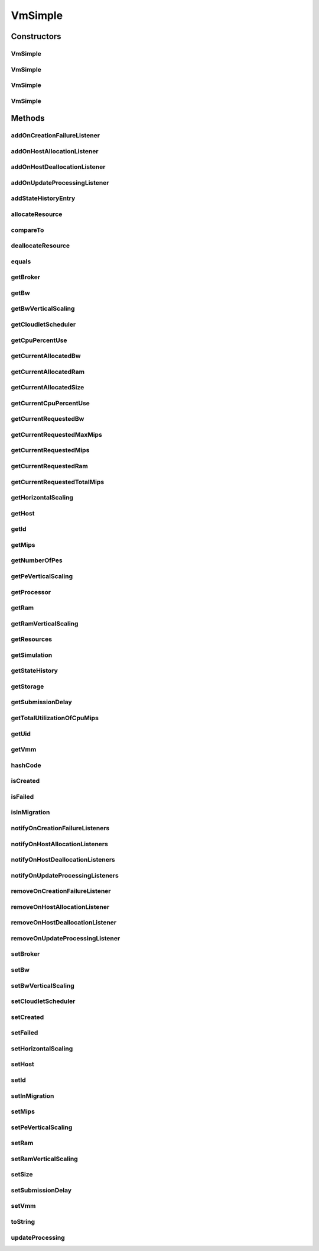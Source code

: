 .. java:import:: java.util.stream LongStream

.. java:import:: org.cloudbus.cloudsim.core UniquelyIdentificable

.. java:import:: org.cloudbus.cloudsim.datacenters Datacenter

.. java:import:: org.cloudbus.cloudsim.util Log

.. java:import:: org.cloudbus.cloudsim.brokers DatacenterBroker

.. java:import:: org.cloudbus.cloudsim.cloudlets Cloudlet

.. java:import:: org.cloudbus.cloudsim.core Simulation

.. java:import:: org.cloudbus.cloudsim.hosts Host

.. java:import:: org.cloudsimplus.autoscaling HorizontalVmScaling

.. java:import:: org.cloudsimplus.autoscaling VerticalVmScaling

.. java:import:: org.cloudsimplus.autoscaling VmScaling

.. java:import:: org.cloudsimplus.listeners VmHostEventInfo

.. java:import:: org.cloudsimplus.listeners VmDatacenterEventInfo

.. java:import:: org.cloudsimplus.listeners EventListener

.. java:import:: org.cloudbus.cloudsim.schedulers.cloudlet CloudletScheduler

VmSimple
========

.. java:package:: org.cloudbus.cloudsim.vms
   :noindex:

.. java:type:: public class VmSimple implements Vm

   Implements the basic features of a Virtual Machine (VM) that runs inside a \ :java:ref:`Host`\  that may be shared among other VMs. It processes \ :java:ref:`cloudlets <Cloudlet>`\ . This processing happens according to a policy, defined by the \ :java:ref:`CloudletScheduler`\ . Each VM has a owner (user), which can submit cloudlets to the VM to execute them.

   :author: Rodrigo N. Calheiros, Anton Beloglazov

Constructors
------------
VmSimple
^^^^^^^^

.. java:constructor:: public VmSimple(int id, long mipsCapacity, long numberOfPes)
   :outertype: VmSimple

   Creates a Vm with 1024 MEGABYTE of RAM, 1000 Megabits/s of Bandwidth and 1024 MEGABYTE of Storage Size. To change these values, use the respective setters. While the Vm \ :java:ref:`is being instantiated <isCreated()>`\ , such values can be changed freely.

   :param id: unique ID of the VM
   :param mipsCapacity: the mips capacity of each Vm \ :java:ref:`Pe`\
   :param numberOfPes: amount of \ :java:ref:`Pe`\  (CPU cores)

VmSimple
^^^^^^^^

.. java:constructor:: public VmSimple(long mipsCapacity, long numberOfPes)
   :outertype: VmSimple

   Creates a Vm with 1024 MEGABYTE of RAM, 1000 Megabits/s of Bandwidth and 1024 MEGABYTE of Storage Size. It is not defined an id for the Vm. The id is defined when the Vm is submitted to a \ :java:ref:`DatacenterBroker`\ . To change these values, use the respective setters. While the Vm \ :java:ref:`is being instantiated <isCreated()>`\ , such values can be changed freely.

   :param mipsCapacity: the mips capacity of each Vm \ :java:ref:`Pe`\
   :param numberOfPes: amount of \ :java:ref:`Pe`\  (CPU cores)

VmSimple
^^^^^^^^

.. java:constructor:: public VmSimple(int id, double mipsCapacity, long numberOfPes)
   :outertype: VmSimple

   Creates a Vm with 1024 MEGABYTE of RAM, 1000 Megabits/s of Bandwidth and 1024 MEGABYTE of Storage Size. To change these values, use the respective setters. While the Vm \ :java:ref:`is being instantiated <isCreated()>`\ , such values can be changed freely.

   It receives the amount of MIPS as a double value but converts it internally to a long. The method is just provided as a handy-way to create a Vm using a double value for MIPS that usually is generated from some computations.

   :param id: unique ID of the VM
   :param mipsCapacity: the mips capacity of each Vm \ :java:ref:`Pe`\
   :param numberOfPes: amount of \ :java:ref:`Pe`\  (CPU cores)

VmSimple
^^^^^^^^

.. java:constructor:: @Deprecated public VmSimple(int id, DatacenterBroker broker, long mipsCapacity, int numberOfPes, long ramCapacity, long bwCapacity, long size, String vmm, CloudletScheduler cloudletScheduler)
   :outertype: VmSimple

   Creates a Vm with the given parameters.

   :param id: unique ID of the VM
   :param broker: ID of the VM's owner, that is represented by the id of the \ :java:ref:`DatacenterBroker`\
   :param mipsCapacity: the mips capacity of each Vm \ :java:ref:`Pe`\
   :param numberOfPes: amount of \ :java:ref:`Pe`\  (CPU cores)
   :param ramCapacity: amount of ram in Megabytes
   :param bwCapacity: amount of bandwidth to be allocated to the VM (in Megabits/s)
   :param size: size the VM image in Megabytes (the amount of storage it will use, at least initially).
   :param vmm: Virtual Machine Monitor that manages the VM lifecycle
   :param cloudletScheduler: scheduler that defines the execution policy for Cloudlets inside this Vm

Methods
-------
addOnCreationFailureListener
^^^^^^^^^^^^^^^^^^^^^^^^^^^^

.. java:method:: @Override public Vm addOnCreationFailureListener(EventListener<VmDatacenterEventInfo> listener)
   :outertype: VmSimple

addOnHostAllocationListener
^^^^^^^^^^^^^^^^^^^^^^^^^^^

.. java:method:: @Override public Vm addOnHostAllocationListener(EventListener<VmHostEventInfo> listener)
   :outertype: VmSimple

addOnHostDeallocationListener
^^^^^^^^^^^^^^^^^^^^^^^^^^^^^

.. java:method:: @Override public Vm addOnHostDeallocationListener(EventListener<VmHostEventInfo> listener)
   :outertype: VmSimple

addOnUpdateProcessingListener
^^^^^^^^^^^^^^^^^^^^^^^^^^^^^

.. java:method:: @Override public Vm addOnUpdateProcessingListener(EventListener<VmHostEventInfo> listener)
   :outertype: VmSimple

addStateHistoryEntry
^^^^^^^^^^^^^^^^^^^^

.. java:method:: @Override public void addStateHistoryEntry(VmStateHistoryEntry entry)
   :outertype: VmSimple

allocateResource
^^^^^^^^^^^^^^^^

.. java:method:: @Override public void allocateResource(Class<? extends ResourceManageable> resourceClass, long newTotalResourceAmount)
   :outertype: VmSimple

compareTo
^^^^^^^^^

.. java:method:: @Override public int compareTo(Vm o)
   :outertype: VmSimple

   Compare this Vm with another one based on \ :java:ref:`getTotalMipsCapacity()`\ .

   :param o: the Vm to compare to
   :return: {@inheritDoc}

deallocateResource
^^^^^^^^^^^^^^^^^^

.. java:method:: @Override public void deallocateResource(Class<? extends ResourceManageable> resourceClass)
   :outertype: VmSimple

equals
^^^^^^

.. java:method:: @Override public boolean equals(Object o)
   :outertype: VmSimple

getBroker
^^^^^^^^^

.. java:method:: @Override public DatacenterBroker getBroker()
   :outertype: VmSimple

getBw
^^^^^

.. java:method:: @Override public Resource getBw()
   :outertype: VmSimple

getBwVerticalScaling
^^^^^^^^^^^^^^^^^^^^

.. java:method:: @Override public VerticalVmScaling getBwVerticalScaling()
   :outertype: VmSimple

getCloudletScheduler
^^^^^^^^^^^^^^^^^^^^

.. java:method:: @Override public CloudletScheduler getCloudletScheduler()
   :outertype: VmSimple

getCpuPercentUse
^^^^^^^^^^^^^^^^

.. java:method:: @Override public double getCpuPercentUse(double time)
   :outertype: VmSimple

getCurrentAllocatedBw
^^^^^^^^^^^^^^^^^^^^^

.. java:method:: @Override public long getCurrentAllocatedBw()
   :outertype: VmSimple

getCurrentAllocatedRam
^^^^^^^^^^^^^^^^^^^^^^

.. java:method:: @Override public long getCurrentAllocatedRam()
   :outertype: VmSimple

getCurrentAllocatedSize
^^^^^^^^^^^^^^^^^^^^^^^

.. java:method:: @Override public long getCurrentAllocatedSize()
   :outertype: VmSimple

   Gets the current allocated storage size.

   :return: the current allocated size

   **See also:** :java:ref:`Vm.getStorage()`

getCurrentCpuPercentUse
^^^^^^^^^^^^^^^^^^^^^^^

.. java:method:: @Override public double getCurrentCpuPercentUse()
   :outertype: VmSimple

getCurrentRequestedBw
^^^^^^^^^^^^^^^^^^^^^

.. java:method:: @Override public long getCurrentRequestedBw()
   :outertype: VmSimple

getCurrentRequestedMaxMips
^^^^^^^^^^^^^^^^^^^^^^^^^^

.. java:method:: @Override public double getCurrentRequestedMaxMips()
   :outertype: VmSimple

getCurrentRequestedMips
^^^^^^^^^^^^^^^^^^^^^^^

.. java:method:: @Override public List<Double> getCurrentRequestedMips()
   :outertype: VmSimple

getCurrentRequestedRam
^^^^^^^^^^^^^^^^^^^^^^

.. java:method:: @Override public long getCurrentRequestedRam()
   :outertype: VmSimple

getCurrentRequestedTotalMips
^^^^^^^^^^^^^^^^^^^^^^^^^^^^

.. java:method:: @Override public double getCurrentRequestedTotalMips()
   :outertype: VmSimple

getHorizontalScaling
^^^^^^^^^^^^^^^^^^^^

.. java:method:: @Override public HorizontalVmScaling getHorizontalScaling()
   :outertype: VmSimple

getHost
^^^^^^^

.. java:method:: @Override public Host getHost()
   :outertype: VmSimple

getId
^^^^^

.. java:method:: @Override public int getId()
   :outertype: VmSimple

getMips
^^^^^^^

.. java:method:: @Override public double getMips()
   :outertype: VmSimple

getNumberOfPes
^^^^^^^^^^^^^^

.. java:method:: @Override public long getNumberOfPes()
   :outertype: VmSimple

getPeVerticalScaling
^^^^^^^^^^^^^^^^^^^^

.. java:method:: @Override public VerticalVmScaling getPeVerticalScaling()
   :outertype: VmSimple

getProcessor
^^^^^^^^^^^^

.. java:method:: @Override public Processor getProcessor()
   :outertype: VmSimple

getRam
^^^^^^

.. java:method:: @Override public Resource getRam()
   :outertype: VmSimple

getRamVerticalScaling
^^^^^^^^^^^^^^^^^^^^^

.. java:method:: @Override public VerticalVmScaling getRamVerticalScaling()
   :outertype: VmSimple

getResources
^^^^^^^^^^^^

.. java:method:: @Override public List<ResourceManageable> getResources()
   :outertype: VmSimple

getSimulation
^^^^^^^^^^^^^

.. java:method:: @Override public Simulation getSimulation()
   :outertype: VmSimple

getStateHistory
^^^^^^^^^^^^^^^

.. java:method:: @Override public List<VmStateHistoryEntry> getStateHistory()
   :outertype: VmSimple

   Gets the history of MIPS capacity allocated to the VM.

   :return: the state history

getStorage
^^^^^^^^^^

.. java:method:: @Override public Resource getStorage()
   :outertype: VmSimple

getSubmissionDelay
^^^^^^^^^^^^^^^^^^

.. java:method:: @Override public double getSubmissionDelay()
   :outertype: VmSimple

getTotalUtilizationOfCpuMips
^^^^^^^^^^^^^^^^^^^^^^^^^^^^

.. java:method:: @Override public double getTotalUtilizationOfCpuMips(double time)
   :outertype: VmSimple

getUid
^^^^^^

.. java:method:: @Override public String getUid()
   :outertype: VmSimple

getVmm
^^^^^^

.. java:method:: @Override public String getVmm()
   :outertype: VmSimple

hashCode
^^^^^^^^

.. java:method:: @Override public int hashCode()
   :outertype: VmSimple

isCreated
^^^^^^^^^

.. java:method:: @Override public final boolean isCreated()
   :outertype: VmSimple

isFailed
^^^^^^^^

.. java:method:: @Override public boolean isFailed()
   :outertype: VmSimple

isInMigration
^^^^^^^^^^^^^

.. java:method:: @Override public boolean isInMigration()
   :outertype: VmSimple

notifyOnCreationFailureListeners
^^^^^^^^^^^^^^^^^^^^^^^^^^^^^^^^

.. java:method:: @Override public void notifyOnCreationFailureListeners(Datacenter failedDatacenter)
   :outertype: VmSimple

notifyOnHostAllocationListeners
^^^^^^^^^^^^^^^^^^^^^^^^^^^^^^^

.. java:method:: @Override public void notifyOnHostAllocationListeners()
   :outertype: VmSimple

notifyOnHostDeallocationListeners
^^^^^^^^^^^^^^^^^^^^^^^^^^^^^^^^^

.. java:method:: @Override public void notifyOnHostDeallocationListeners(Host deallocatedHost)
   :outertype: VmSimple

notifyOnUpdateProcessingListeners
^^^^^^^^^^^^^^^^^^^^^^^^^^^^^^^^^

.. java:method:: public void notifyOnUpdateProcessingListeners()
   :outertype: VmSimple

   Notifies all registered listeners when the processing of the Vm is updated in its \ :java:ref:`Host`\ .

removeOnCreationFailureListener
^^^^^^^^^^^^^^^^^^^^^^^^^^^^^^^

.. java:method:: @Override public boolean removeOnCreationFailureListener(EventListener<VmDatacenterEventInfo> listener)
   :outertype: VmSimple

removeOnHostAllocationListener
^^^^^^^^^^^^^^^^^^^^^^^^^^^^^^

.. java:method:: @Override public boolean removeOnHostAllocationListener(EventListener<VmHostEventInfo> listener)
   :outertype: VmSimple

removeOnHostDeallocationListener
^^^^^^^^^^^^^^^^^^^^^^^^^^^^^^^^

.. java:method:: @Override public boolean removeOnHostDeallocationListener(EventListener<VmHostEventInfo> listener)
   :outertype: VmSimple

removeOnUpdateProcessingListener
^^^^^^^^^^^^^^^^^^^^^^^^^^^^^^^^

.. java:method:: @Override public boolean removeOnUpdateProcessingListener(EventListener<VmHostEventInfo> listener)
   :outertype: VmSimple

setBroker
^^^^^^^^^

.. java:method:: @Override public final Vm setBroker(DatacenterBroker broker)
   :outertype: VmSimple

setBw
^^^^^

.. java:method:: @Override public final Vm setBw(long bwCapacity)
   :outertype: VmSimple

setBwVerticalScaling
^^^^^^^^^^^^^^^^^^^^

.. java:method:: @Override public final Vm setBwVerticalScaling(VerticalVmScaling bwVerticalScaling) throws IllegalArgumentException
   :outertype: VmSimple

setCloudletScheduler
^^^^^^^^^^^^^^^^^^^^

.. java:method:: @Override public final Vm setCloudletScheduler(CloudletScheduler cloudletScheduler)
   :outertype: VmSimple

setCreated
^^^^^^^^^^

.. java:method:: @Override public final void setCreated(boolean created)
   :outertype: VmSimple

setFailed
^^^^^^^^^

.. java:method:: @Override public void setFailed(boolean failed)
   :outertype: VmSimple

setHorizontalScaling
^^^^^^^^^^^^^^^^^^^^

.. java:method:: @Override public final Vm setHorizontalScaling(HorizontalVmScaling horizontalScaling) throws IllegalArgumentException
   :outertype: VmSimple

setHost
^^^^^^^

.. java:method:: @Override public final void setHost(Host host)
   :outertype: VmSimple

setId
^^^^^

.. java:method:: @Override public final void setId(int id)
   :outertype: VmSimple

   Sets the VM id.

   :param id: the new VM id, that has to be unique for the current \ :java:ref:`broker <getBroker()>`\

setInMigration
^^^^^^^^^^^^^^

.. java:method:: @Override public final void setInMigration(boolean inMigration)
   :outertype: VmSimple

setMips
^^^^^^^

.. java:method:: protected final void setMips(double mips)
   :outertype: VmSimple

   Sets the individual MIPS capacity of any VM's PE, considering that all PEs have the same capacity.

   :param mips: the new mips for every VM's PE

setPeVerticalScaling
^^^^^^^^^^^^^^^^^^^^

.. java:method:: @Override public final Vm setPeVerticalScaling(VerticalVmScaling peVerticalScaling) throws IllegalArgumentException
   :outertype: VmSimple

setRam
^^^^^^

.. java:method:: @Override public final Vm setRam(long ramCapacity)
   :outertype: VmSimple

setRamVerticalScaling
^^^^^^^^^^^^^^^^^^^^^

.. java:method:: @Override public final Vm setRamVerticalScaling(VerticalVmScaling ramVerticalScaling) throws IllegalArgumentException
   :outertype: VmSimple

setSize
^^^^^^^

.. java:method:: @Override public final Vm setSize(long size)
   :outertype: VmSimple

setSubmissionDelay
^^^^^^^^^^^^^^^^^^

.. java:method:: @Override public final void setSubmissionDelay(double submissionDelay)
   :outertype: VmSimple

setVmm
^^^^^^

.. java:method:: protected final void setVmm(String vmm)
   :outertype: VmSimple

   Sets the Virtual Machine Monitor (VMM) that manages the VM.

   :param vmm: the new VMM

toString
^^^^^^^^

.. java:method:: @Override public String toString()
   :outertype: VmSimple

updateProcessing
^^^^^^^^^^^^^^^^

.. java:method:: @Override public double updateProcessing(double currentTime, List<Double> mipsShare)
   :outertype: VmSimple


